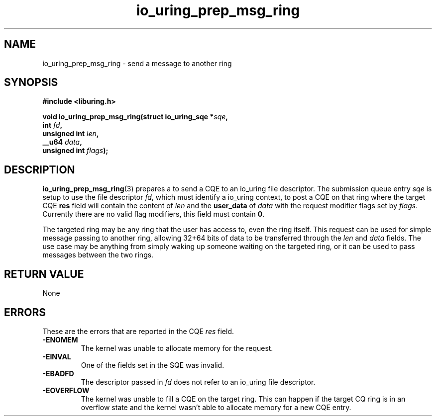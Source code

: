 .\" Copyright (C) 2022 Jens Axboe <axboe@kernel.dk>
.\"
.\" SPDX-License-Identifier: LGPL-2.0-or-later
.\"
.TH io_uring_prep_msg_ring 3 "March 10, 2022" "liburing-2.2" "liburing Manual"
.SH NAME
io_uring_prep_msg_ring \- send a message to another ring
.SH SYNOPSIS
.nf
.B #include <liburing.h>
.PP
.BI "void io_uring_prep_msg_ring(struct io_uring_sqe *" sqe ","
.BI "                        int " fd ","
.BI "                        unsigned int " len ","
.BI "                        __u64 " data ","
.BI "                        unsigned int " flags ");"
.fi
.SH DESCRIPTION
.PP
.BR io_uring_prep_msg_ring (3)
prepares a to send a CQE to an io_uring file descriptor. The submission queue
entry
.I sqe
is setup to use the file descriptor
.IR fd ,
which must identify a io_uring context, to post a CQE on that ring where the
target CQE
.B res
field will contain the content of
.I len
and the
.B user_data
of
.I data
with the request modifier flags set by
.IR flags .
Currently there are no valid flag modifiers, this field must contain
.BR 0 .

The targeted ring may be any ring that the user has access to, even the ring
itself. This request can be used for simple message passing to another ring,
allowing 32+64 bits of data to be transferred through the
.I len
and
.I data
fields. The use case may be anything from simply waking up someone waiting
on the targeted ring, or it can be used to pass messages between the two
rings.

.SH RETURN VALUE
None

.SH ERRORS
These are the errors that are reported in the CQE
.I res
field.
.TP
.B -ENOMEM
The kernel was unable to allocate memory for the request.
.TP
.B -EINVAL
One of the fields set in the SQE was invalid.
.TP
.B -EBADFD
The descriptor passed in
.I fd
does not refer to an io_uring file descriptor.
.TP
.B -EOVERFLOW
The kernel was unable to fill a CQE on the target ring. This can happen if
the target CQ ring is in an overflow state and the kernel wasn't able to
allocate memory for a new CQE entry.
